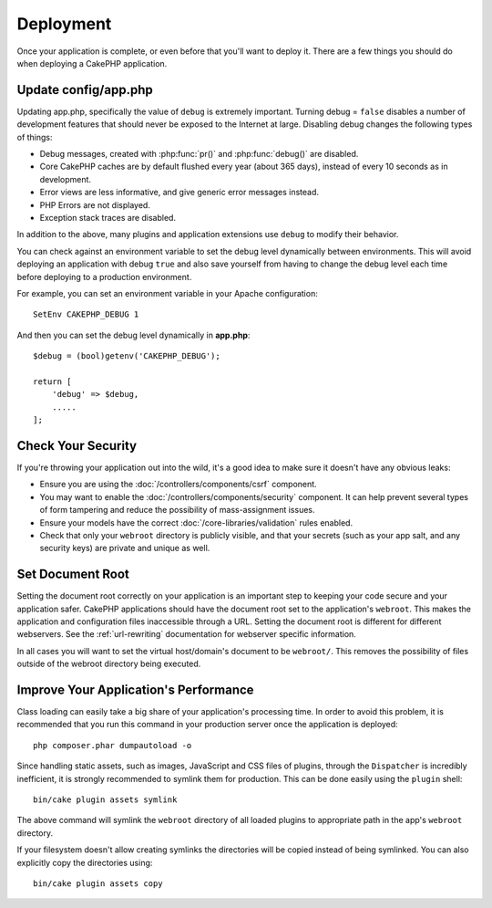 Deployment
##########

Once your application is complete, or even before that you'll want to deploy it.
There are a few things you should do when deploying a CakePHP application.

Update config/app.php
=====================

Updating app.php, specifically the value of ``debug`` is extremely important.
Turning debug = ``false`` disables a number of development features that should never be
exposed to the Internet at large. Disabling debug changes the following types of
things:

* Debug messages, created with :php:func:`pr()` and :php:func:`debug()` are
  disabled.
* Core CakePHP caches are by default flushed every year (about 365 days), instead of every
  10 seconds as in development.
* Error views are less informative, and give generic error messages instead.
* PHP Errors are not displayed.
* Exception stack traces are disabled.

In addition to the above, many plugins and application extensions use ``debug``
to modify their behavior.

You can check against an environment variable to set the debug level dynamically
between environments. This will avoid deploying an application with debug ``true`` and
also save yourself from having to change the debug level each time before deploying
to a production environment.

For example, you can set an environment variable in your Apache configuration::

    SetEnv CAKEPHP_DEBUG 1

And then you can set the debug level dynamically in **app.php**::

    $debug = (bool)getenv('CAKEPHP_DEBUG');

    return [
        'debug' => $debug,
        .....
    ];

Check Your Security
===================

If you're throwing your application out into the wild, it's a good idea to make
sure it doesn't have any obvious leaks:

* Ensure you are using the :doc:`/controllers/components/csrf` component.
* You may want to enable the :doc:`/controllers/components/security` component.
  It can help prevent several types of form tampering and reduce the possibility
  of mass-assignment issues.
* Ensure your models have the correct :doc:`/core-libraries/validation` rules
  enabled.
* Check that only your ``webroot`` directory is publicly visible, and that your
  secrets (such as your app salt, and any security keys) are private and unique
  as well.

Set Document Root
=================

Setting the document root correctly on your application is an important step to
keeping your code secure and your application safer. CakePHP applications
should have the document root set to the application's ``webroot``. This
makes the application and configuration files inaccessible through a URL.
Setting the document root is different for different webservers. See the
:ref:`url-rewriting` documentation for webserver specific
information.

In all cases you will want to set the virtual host/domain's document to be
``webroot/``. This removes the possibility of files outside of the webroot
directory being executed.

.. _symlink-assets:

Improve Your Application's Performance
======================================

Class loading can easily take a big share of your application's processing time.
In order to avoid this problem, it is recommended that you run this command in
your production server once the application is deployed::

    php composer.phar dumpautoload -o

Since handling static assets, such as images, JavaScript and CSS files of
plugins, through the ``Dispatcher`` is incredibly inefficient, it is strongly
recommended to symlink them for production. This can be done easily using 
the ``plugin`` shell::

    bin/cake plugin assets symlink
    
The above command will symlink the ``webroot`` directory of all loaded plugins to
appropriate path in the app's ``webroot`` directory.

If your filesystem doesn't allow creating symlinks the directories will be copied
instead of being symlinked. You can also explicitly copy the directories using::

    bin/cake plugin assets copy

.. meta::
    :title lang=en: Deployment
    :keywords lang=en: stack traces,application extensions,set document,installation documentation,development features,generic error,document root,func,debug,caches,error messages,configuration files,webroot,deployment,cakephp,applications
